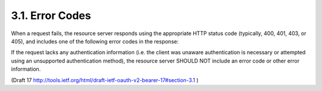 3.1. Error Codes
------------------------------


When a request fails, the resource server responds using the
appropriate HTTP status code (typically, 400, 401, 403, or 405), and
includes one of the following error codes in the response:

.. glossary::

   invalid_request
         The request is missing a required parameter, includes an
         unsupported parameter or parameter value, repeats the same
         parameter, uses more than one method for including an access
         token, or is otherwise malformed.  The resource server SHOULD
         respond with the HTTP 400 (Bad Request) status code.

   invalid_token
         The access token provided is expired, revoked, malformed, or
         invalid for other reasons.  The resource SHOULD respond with
         the HTTP 401 (Unauthorized) status code.  The client MAY
         request a new access token and retry the protected resource
         request.

   insufficient_scope
         The request requires higher privileges than provided by the
         access token.  The resource server SHOULD respond with the HTTP
         403 (Forbidden) status code and MAY include the "scope"
         attribute with the scope necessary to access the protected
         resource.

If the request lacks any authentication information (i.e. the client
was unaware authentication is necessary or attempted using an
unsupported authentication method), the resource server SHOULD NOT
include an error code or other error information.

(Draft 17 http://tools.ietf.org/html/draft-ietf-oauth-v2-bearer-17#section-3.1 )


